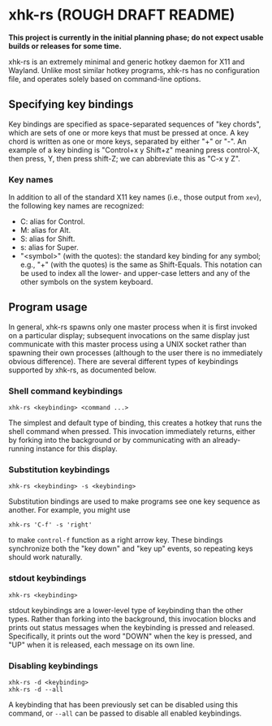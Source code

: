 * xhk-rs (ROUGH DRAFT README)

  *This project is currently in the initial planning phase; do not
  expect usable builds or releases for some time.*

  xhk-rs is an extremely minimal and generic hotkey daemon for X11 and
  Wayland. Unlike most similar hotkey programs, xhk-rs has no
  configuration file, and operates solely based on command-line
  options.

** Specifying key bindings

   Key bindings are specified as space-separated sequences of "key
   chords", which are sets of one or more keys that must be pressed at
   once. A key chord is written as one or more keys, separated by
   either "+" or "-". An example of a key binding is "Control+x y
   Shift+z" meaning press control-X, then press, Y, then press
   shift-Z; we can abbreviate this as "C-x y Z".
   # FIXME: As things stand, we actually can't, although it would be
   # pretty nice.

*** Key names

    In addition to all of the standard X11 key names (i.e., those
    output from ~xev~), the following key names are recognized:
    # FIXME: These clash with letter names. Perhaps differentiate
    # between + and - for combining keys, and only let modifiers exist
    # before -?
    - C: alias for Control.
    - M: alias for Alt.
    - S: alias for Shift.
    - s: alias for Super.
    - "<symbol>" (with the quotes): the standard key binding for any
      symbol; e.g., "+" (with the quotes) is the same as Shift-Equals.
      This notation can be used to index all the lower- and upper-case
      letters and any of the other symbols on the system keyboard.

** Program usage

   In general, xhk-rs spawns only one master process when it is first
   invoked on a particular display; subsequent invocations on the same
   display just communicate with this master process using a UNIX
   socket rather than spawning their own processes (although to the
   user there is no immediately obvious difference). There are several
   different types of keybindings supported by xhk-rs, as documented
   below.

*** Shell command keybindings

    #+BEGIN_EXAMPLE
    xhk-rs <keybinding> <command ...>
    #+END_EXAMPLE

    The simplest and default type of binding, this creates a hotkey
    that runs the shell command when pressed. This invocation
    immediately returns, either by forking into the background or by
    communicating with an already-running instance for this display.

*** Substitution keybindings

    #+BEGIN_EXAMPLE
    xhk-rs <keybinding> -s <keybinding>
    #+END_EXAMPLE

    Substitution bindings are used to make programs see one key
    sequence as another. For example, you might use
    #+BEGIN_EXAMPLE
    xhk-rs 'C-f' -s 'right'
    #+END_EXAMPLE
    to make ~control-f~ function as a right arrow key. These bindings
    synchronize both the "key down" and "key up" events, so repeating
    keys should work naturally.

*** stdout keybindings

    #+BEGIN_EXAMPLE
    xhk-rs <keybinding>
    #+END_EXAMPLE

    stdout keybindings are a lower-level type of keybinding than the
    other types. Rather than forking into the background, this
    invocation blocks and prints out status messages when the
    keybinding is pressed and released. Specifically, it prints out
    the word "DOWN" when the key is pressed, and "UP" when it is
    released, each message on its own line.

*** Disabling keybindings

    #+BEGIN_EXAMPLE
    xhk-rs -d <keybinding>
    xhk-rs -d --all
    #+END_EXAMPLE

    A keybinding that has been previously set can be disabled using
    this command, or ~--all~ can be passed to disable all enabled
    keybindings.

